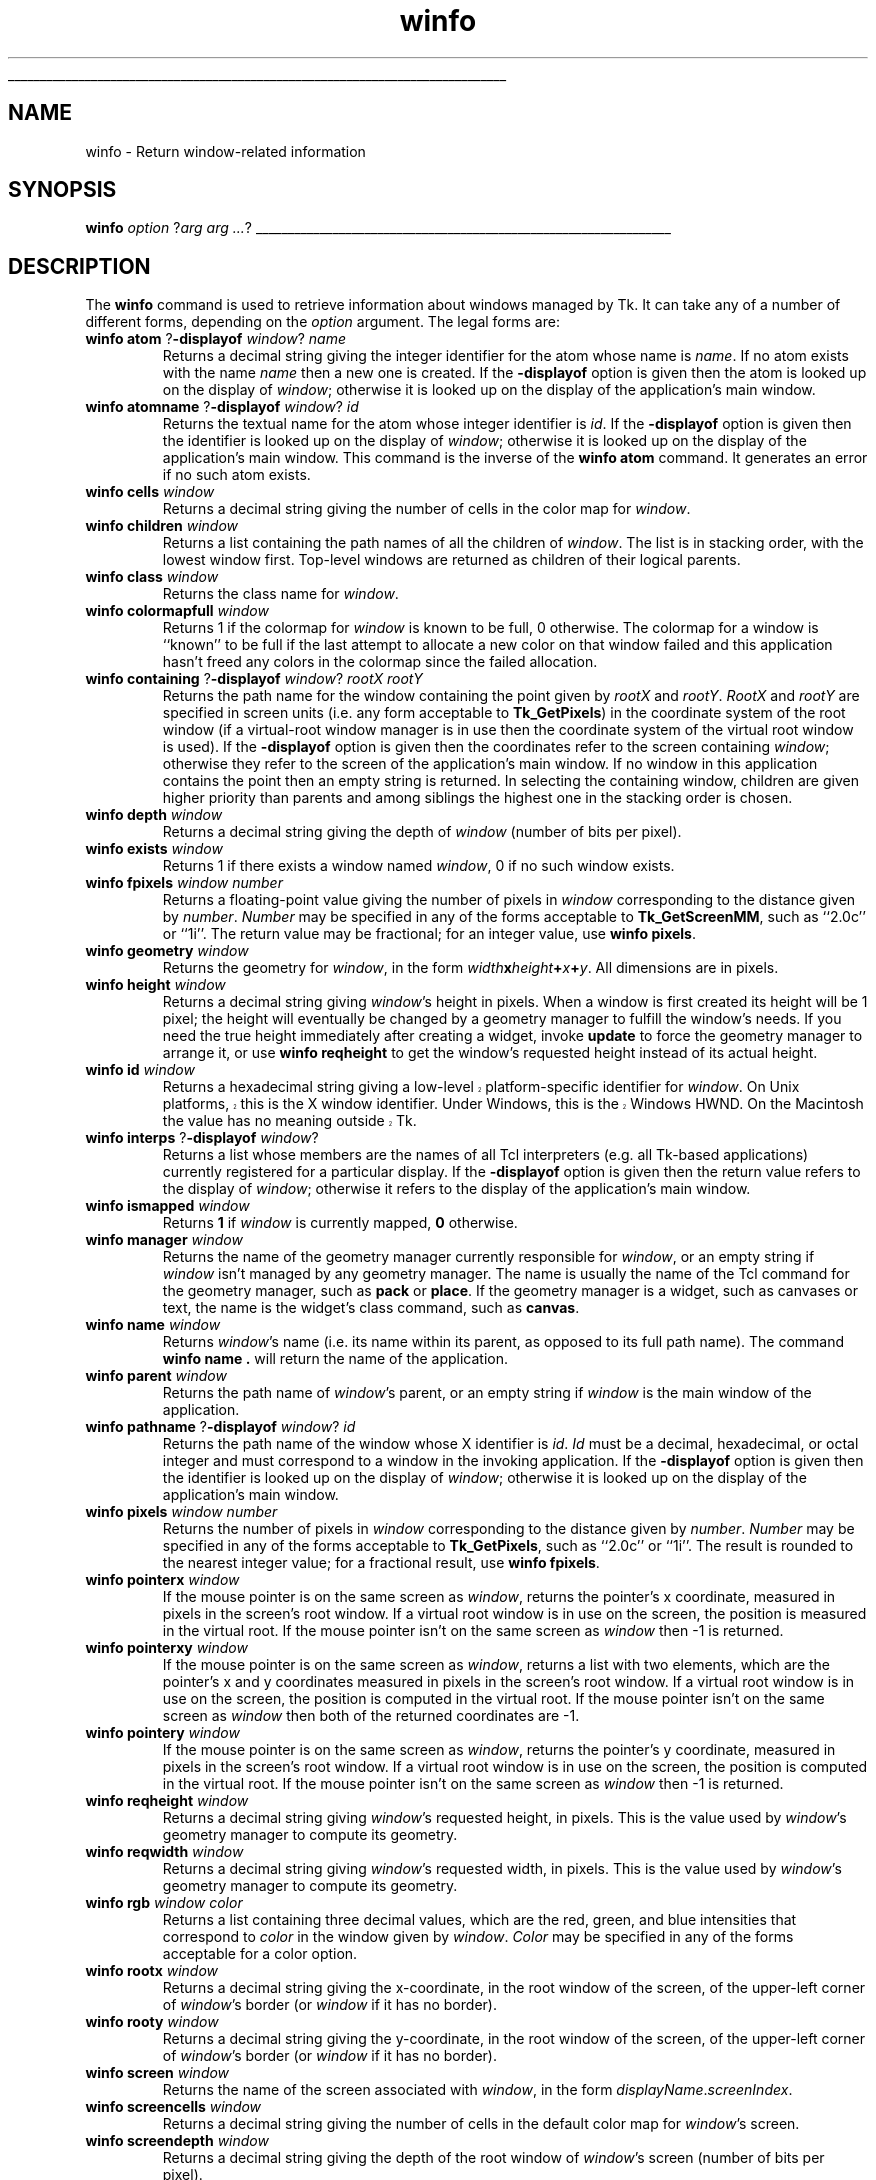 '\"
'\" Copyright (c) 1990-1994 The Regents of the University of California.
'\" Copyright (c) 1994-1997 Sun Microsystems, Inc.
'\"
'\" See the file "license.terms" for information on usage and redistribution
'\" of this file, and for a DISCLAIMER OF ALL WARRANTIES.
'\" 
'\" RCS: @(#) $Id: winfo.n,v 1.10 1999/01/26 04:11:17 jingham Exp $
'\" 
'\" The definitions below are for supplemental macros used in Tcl/Tk
'\" manual entries.
'\"
'\" .AP type name in/out ?indent?
'\"	Start paragraph describing an argument to a library procedure.
'\"	type is type of argument (int, etc.), in/out is either "in", "out",
'\"	or "in/out" to describe whether procedure reads or modifies arg,
'\"	and indent is equivalent to second arg of .IP (shouldn't ever be
'\"	needed;  use .AS below instead)
'\"
'\" .AS ?type? ?name?
'\"	Give maximum sizes of arguments for setting tab stops.  Type and
'\"	name are examples of largest possible arguments that will be passed
'\"	to .AP later.  If args are omitted, default tab stops are used.
'\"
'\" .BS
'\"	Start box enclosure.  From here until next .BE, everything will be
'\"	enclosed in one large box.
'\"
'\" .BE
'\"	End of box enclosure.
'\"
'\" .CS
'\"	Begin code excerpt.
'\"
'\" .CE
'\"	End code excerpt.
'\"
'\" .VS ?version? ?br?
'\"	Begin vertical sidebar, for use in marking newly-changed parts
'\"	of man pages.  The first argument is ignored and used for recording
'\"	the version when the .VS was added, so that the sidebars can be
'\"	found and removed when they reach a certain age.  If another argument
'\"	is present, then a line break is forced before starting the sidebar.
'\"
'\" .VE
'\"	End of vertical sidebar.
'\"
'\" .DS
'\"	Begin an indented unfilled display.
'\"
'\" .DE
'\"	End of indented unfilled display.
'\"
'\" .SO
'\"	Start of list of standard options for a Tk widget.  The
'\"	options follow on successive lines, in four columns separated
'\"	by tabs.
'\"
'\" .SE
'\"	End of list of standard options for a Tk widget.
'\"
'\" .OP cmdName dbName dbClass
'\"	Start of description of a specific option.  cmdName gives the
'\"	option's name as specified in the class command, dbName gives
'\"	the option's name in the option database, and dbClass gives
'\"	the option's class in the option database.
'\"
'\" .UL arg1 arg2
'\"	Print arg1 underlined, then print arg2 normally.
'\"
'\" RCS: @(#) $Id: man.macros,v 1.9 1999/01/26 04:11:15 jingham Exp $
'\"
'\"	# Set up traps and other miscellaneous stuff for Tcl/Tk man pages.
.if t .wh -1.3i ^B
.nr ^l \n(.l
.ad b
'\"	# Start an argument description
.de AP
.ie !"\\$4"" .TP \\$4
.el \{\
.   ie !"\\$2"" .TP \\n()Cu
.   el          .TP 15
.\}
.ie !"\\$3"" \{\
.ta \\n()Au \\n()Bu
\&\\$1	\\fI\\$2\\fP	(\\$3)
.\".b
.\}
.el \{\
.br
.ie !"\\$2"" \{\
\&\\$1	\\fI\\$2\\fP
.\}
.el \{\
\&\\fI\\$1\\fP
.\}
.\}
..
'\"	# define tabbing values for .AP
.de AS
.nr )A 10n
.if !"\\$1"" .nr )A \\w'\\$1'u+3n
.nr )B \\n()Au+15n
.\"
.if !"\\$2"" .nr )B \\w'\\$2'u+\\n()Au+3n
.nr )C \\n()Bu+\\w'(in/out)'u+2n
..
.AS Tcl_Interp Tcl_CreateInterp in/out
'\"	# BS - start boxed text
'\"	# ^y = starting y location
'\"	# ^b = 1
.de BS
.br
.mk ^y
.nr ^b 1u
.if n .nf
.if n .ti 0
.if n \l'\\n(.lu\(ul'
.if n .fi
..
'\"	# BE - end boxed text (draw box now)
.de BE
.nf
.ti 0
.mk ^t
.ie n \l'\\n(^lu\(ul'
.el \{\
.\"	Draw four-sided box normally, but don't draw top of
.\"	box if the box started on an earlier page.
.ie !\\n(^b-1 \{\
\h'-1.5n'\L'|\\n(^yu-1v'\l'\\n(^lu+3n\(ul'\L'\\n(^tu+1v-\\n(^yu'\l'|0u-1.5n\(ul'
.\}
.el \}\
\h'-1.5n'\L'|\\n(^yu-1v'\h'\\n(^lu+3n'\L'\\n(^tu+1v-\\n(^yu'\l'|0u-1.5n\(ul'
.\}
.\}
.fi
.br
.nr ^b 0
..
'\"	# VS - start vertical sidebar
'\"	# ^Y = starting y location
'\"	# ^v = 1 (for troff;  for nroff this doesn't matter)
.de VS
.if !"\\$2"" .br
.mk ^Y
.ie n 'mc \s12\(br\s0
.el .nr ^v 1u
..
'\"	# VE - end of vertical sidebar
.de VE
.ie n 'mc
.el \{\
.ev 2
.nf
.ti 0
.mk ^t
\h'|\\n(^lu+3n'\L'|\\n(^Yu-1v\(bv'\v'\\n(^tu+1v-\\n(^Yu'\h'-|\\n(^lu+3n'
.sp -1
.fi
.ev
.\}
.nr ^v 0
..
'\"	# Special macro to handle page bottom:  finish off current
'\"	# box/sidebar if in box/sidebar mode, then invoked standard
'\"	# page bottom macro.
.de ^B
.ev 2
'ti 0
'nf
.mk ^t
.if \\n(^b \{\
.\"	Draw three-sided box if this is the box's first page,
.\"	draw two sides but no top otherwise.
.ie !\\n(^b-1 \h'-1.5n'\L'|\\n(^yu-1v'\l'\\n(^lu+3n\(ul'\L'\\n(^tu+1v-\\n(^yu'\h'|0u'\c
.el \h'-1.5n'\L'|\\n(^yu-1v'\h'\\n(^lu+3n'\L'\\n(^tu+1v-\\n(^yu'\h'|0u'\c
.\}
.if \\n(^v \{\
.nr ^x \\n(^tu+1v-\\n(^Yu
\kx\h'-\\nxu'\h'|\\n(^lu+3n'\ky\L'-\\n(^xu'\v'\\n(^xu'\h'|0u'\c
.\}
.bp
'fi
.ev
.if \\n(^b \{\
.mk ^y
.nr ^b 2
.\}
.if \\n(^v \{\
.mk ^Y
.\}
..
'\"	# DS - begin display
.de DS
.RS
.nf
.sp
..
'\"	# DE - end display
.de DE
.fi
.RE
.sp
..
'\"	# SO - start of list of standard options
.de SO
.SH "STANDARD OPTIONS"
.LP
.nf
.ta 4c 8c 12c
.ft B
..
'\"	# SE - end of list of standard options
.de SE
.fi
.ft R
.LP
See the \\fBoptions\\fR manual entry for details on the standard options.
..
'\"	# OP - start of full description for a single option
.de OP
.LP
.nf
.ta 4c
Command-Line Name:	\\fB\\$1\\fR
Database Name:	\\fB\\$2\\fR
Database Class:	\\fB\\$3\\fR
.fi
.IP
..
'\"	# CS - begin code excerpt
.de CS
.RS
.nf
.ta .25i .5i .75i 1i
..
'\"	# CE - end code excerpt
.de CE
.fi
.RE
..
.de UL
\\$1\l'|0\(ul'\\$2
..
.TH winfo n 4.3 Tk "Tk Built-In Commands"
.BS
'\" Note:  do not modify the .SH NAME line immediately below!
.SH NAME
winfo \- Return window-related information
.SH SYNOPSIS
\fBwinfo\fR \fIoption \fR?\fIarg arg ...\fR?
.BE

.SH DESCRIPTION
.PP
The \fBwinfo\fR command is used to retrieve information about windows
managed by Tk.  It can take any of a number of different forms,
depending on the \fIoption\fR argument.  The legal forms are:
.TP
\fBwinfo atom \fR?\fB\-displayof \fIwindow\fR? \fIname\fR
Returns a decimal string giving the integer identifier for the
atom whose name is \fIname\fR.  If no atom exists with the name
\fIname\fR then a new one is created.
If the \fB\-displayof\fR option is given then the atom is looked
up on the display of \fIwindow\fR;  otherwise it is looked up on
the display of the application's main window.
.TP
\fBwinfo atomname \fR?\fB\-displayof \fIwindow\fR? \fIid\fR
Returns the textual name for the atom whose integer identifier is
\fIid\fR.
If the \fB\-displayof\fR option is given then the identifier is looked
up on the display of \fIwindow\fR;  otherwise it is looked up on
the display of the application's main window.
This command is the inverse of the \fBwinfo atom\fR command.
It generates an error if no such atom exists.
.TP
\fBwinfo cells \fIwindow\fR
Returns a decimal string giving the number of cells in the
color map for \fIwindow\fR.
.TP
\fBwinfo children \fIwindow\fR
Returns a list containing the path names of all the children
of \fIwindow\fR.  The list is in stacking order, with the lowest
window first.  Top-level windows are returned as children
of their logical parents.
.TP
\fBwinfo class \fIwindow\fR
Returns the class name for \fIwindow\fR.
.TP
\fBwinfo colormapfull \fIwindow\fR
Returns 1 if the colormap for \fIwindow\fR is known to be full, 0
otherwise.  The colormap for a window is ``known'' to be full if the last
attempt to allocate a new color on that window failed and this
application hasn't freed any colors in the colormap since the
failed allocation.
.TP
\fBwinfo containing \fR?\fB\-displayof \fIwindow\fR? \fIrootX rootY\fR
Returns the path name for the window containing the point given
by \fIrootX\fR and \fIrootY\fR.
\fIRootX\fR and \fIrootY\fR are specified in screen units (i.e.
any form acceptable to \fBTk_GetPixels\fR) in the coordinate
system of the root window (if a virtual-root window manager is in
use then the coordinate system of the virtual root window is used).
If the \fB\-displayof\fR option is given then the coordinates refer
to the screen containing \fIwindow\fR;  otherwise they refer to the
screen of the application's main window.
If no window in this application contains the point then an empty
string is returned.
In selecting the containing window, children are given higher priority
than parents and among siblings the highest one in the stacking order is
chosen.
.TP
\fBwinfo depth \fIwindow\fR
Returns a decimal string giving the depth of \fIwindow\fR (number
of bits per pixel).
.TP
\fBwinfo exists \fIwindow\fR
Returns 1 if there exists a window named \fIwindow\fR, 0 if no such
window exists.
.TP
\fBwinfo fpixels \fIwindow\fR \fInumber\fR
Returns a floating-point value giving the number of pixels
in \fIwindow\fR corresponding to the distance given by \fInumber\fR.
\fINumber\fR may be specified in any of the forms acceptable
to \fBTk_GetScreenMM\fR, such as ``2.0c'' or ``1i''.
The return value may be fractional;  for an integer value, use
\fBwinfo pixels\fR.
.TP
\fBwinfo geometry \fIwindow\fR
Returns the geometry for \fIwindow\fR, in the form
\fIwidth\fBx\fIheight\fB+\fIx\fB+\fIy\fR.  All dimensions are
in pixels.
.TP
\fBwinfo height \fIwindow\fR
Returns a decimal string giving \fIwindow\fR's height in pixels.
When a window is first created its height will be 1 pixel;  the
height will eventually be changed by a geometry manager to fulfill
the window's needs.
If you need the true height immediately after creating a widget,
invoke \fBupdate\fR to force the geometry manager to arrange it,
or use \fBwinfo reqheight\fR to get the window's requested height
instead of its actual height.
.TP
\fBwinfo id \fIwindow\fR
.VS
Returns a hexadecimal string giving a low-level platform-specific
identifier for \fIwindow\fR.  On Unix platforms, this is the X
window identifier.  Under Windows, this is the Windows
HWND.  On the Macintosh the value has no meaning outside Tk.
.VE
.TP
\fBwinfo interps \fR?\fB\-displayof \fIwindow\fR?
Returns a list whose members are the names of all Tcl interpreters
(e.g. all Tk-based applications) currently registered for a particular display.
If the \fB\-displayof\fR option is given then the return value refers
to the display of \fIwindow\fR;  otherwise it refers to
the display of the application's main window.
.TP
\fBwinfo ismapped \fIwindow\fR
Returns \fB1\fR if \fIwindow\fR is currently mapped, \fB0\fR otherwise.
.TP
\fBwinfo manager \fIwindow\fR
Returns the name of the geometry manager currently
responsible for \fIwindow\fR, or an empty string if \fIwindow\fR
isn't managed by any geometry manager.
The name is usually the name of the Tcl command for the geometry
manager, such as \fBpack\fR or \fBplace\fR.
If the geometry manager is a widget, such as canvases or text, the
name is the widget's class command, such as \fBcanvas\fR.
.TP
\fBwinfo name \fIwindow\fR
Returns \fIwindow\fR's name (i.e. its name within its parent, as opposed
to its full path name).
The command \fBwinfo name .\fR will return the name of the application.
.TP
\fBwinfo parent \fIwindow\fR
Returns the path name of \fIwindow\fR's parent, or an empty string
if \fIwindow\fR is the main window of the application.
.TP
\fBwinfo pathname \fR?\fB\-displayof \fIwindow\fR? \fIid\fR
Returns the path name of the window whose X identifier is \fIid\fR.
\fIId\fR must be a decimal, hexadecimal, or octal integer and must
correspond to a window in the invoking application.
If the \fB\-displayof\fR option is given then the identifier is looked
up on the display of \fIwindow\fR;  otherwise it is looked up on
the display of the application's main window.
.TP
\fBwinfo pixels \fIwindow\fR \fInumber\fR
Returns the number of pixels in \fIwindow\fR corresponding
to the distance given by \fInumber\fR.
\fINumber\fR may be specified in any of the forms acceptable
to \fBTk_GetPixels\fR, such as ``2.0c'' or ``1i''.
The result is rounded to the nearest integer value;  for a
fractional result, use \fBwinfo fpixels\fR.
.TP
\fBwinfo pointerx \fIwindow\fR
If the mouse pointer is on the same screen as \fIwindow\fR, returns the
pointer's x coordinate, measured in pixels in the screen's root window.
If a virtual root window is in use on the screen, the position is
measured in the virtual root.
If the mouse pointer isn't on the same screen as \fIwindow\fR then
-1 is returned.
.TP
\fBwinfo pointerxy \fIwindow\fR
If the mouse pointer is on the same screen as \fIwindow\fR, returns a list
with two elements, which are the pointer's x and y coordinates measured
in pixels in the screen's root window.
If a virtual root window is in use on the screen, the position
is computed in the virtual root.
If the mouse pointer isn't on the same screen as \fIwindow\fR then
both of the returned coordinates are -1.
.TP
\fBwinfo pointery \fIwindow\fR
If the mouse pointer is on the same screen as \fIwindow\fR, returns the
pointer's y coordinate, measured in pixels in the screen's root window.
If a virtual root window is in use on the screen, the position
is computed in the virtual root.
If the mouse pointer isn't on the same screen as \fIwindow\fR then
-1 is returned.
.TP
\fBwinfo reqheight \fIwindow\fR
Returns a decimal string giving \fIwindow\fR's requested height,
in pixels.  This is the value used by \fIwindow\fR's geometry
manager to compute its geometry.
.TP
\fBwinfo reqwidth \fIwindow\fR
Returns a decimal string giving \fIwindow\fR's requested width,
in pixels.  This is the value used by \fIwindow\fR's geometry
manager to compute its geometry.
.TP
\fBwinfo rgb \fIwindow color\fR
Returns a list containing three decimal values, which are the
red, green, and blue intensities that correspond to \fIcolor\fR in
the window given by \fIwindow\fR.  \fIColor\fR
may be specified in any of the forms acceptable for a color
option.
.TP
\fBwinfo rootx \fIwindow\fR
Returns a decimal string giving the x-coordinate, in the root
window of the screen, of the
upper-left corner of \fIwindow\fR's border (or \fIwindow\fR if it
has no border).
.TP
\fBwinfo rooty \fIwindow\fR
Returns a decimal string giving the y-coordinate, in the root
window of the screen, of the
upper-left corner of \fIwindow\fR's border (or \fIwindow\fR if it
has no border).
.TP
\fBwinfo screen \fIwindow\fR
Returns the name of the screen associated with \fIwindow\fR, in
the form \fIdisplayName\fR.\fIscreenIndex\fR.
.TP
\fBwinfo screencells \fIwindow\fR
Returns a decimal string giving the number of cells in the default
color map for \fIwindow\fR's screen.
.TP
\fBwinfo screendepth \fIwindow\fR
Returns a decimal string giving the depth of the root window
of \fIwindow\fR's screen (number of bits per pixel).
.TP
\fBwinfo screenheight \fIwindow\fR
Returns a decimal string giving the height of \fIwindow\fR's screen,
in pixels.
.TP
\fBwinfo screenmmheight \fIwindow\fR
Returns a decimal string giving the height of \fIwindow\fR's screen,
in millimeters.
.TP
\fBwinfo screenmmwidth \fIwindow\fR
Returns a decimal string giving the width of \fIwindow\fR's screen,
in millimeters.
.TP
\fBwinfo screenvisual \fIwindow\fR
Returns one of the following strings to indicate the default visual
class for \fIwindow\fR's screen: \fBdirectcolor\fR, \fBgrayscale\fR,
\fBpseudocolor\fR, \fBstaticcolor\fR, \fBstaticgray\fR, or
\fBtruecolor\fR.
.TP
\fBwinfo screenwidth \fIwindow\fR
Returns a decimal string giving the width of \fIwindow\fR's screen,
in pixels.
.TP
\fBwinfo server \fIwindow\fR
Returns a string containing information about the server for
\fIwindow\fR's display.  The exact format of this string may vary
from platform to platform.  For X servers the string
has the form ``\fBX\fImajor\fBR\fIminor vendor vendorVersion\fR''
where \fImajor\fR and \fIminor\fR are the version and revision
numbers provided by the server (e.g., \fBX11R5\fR), \fIvendor\fR
is the name of the vendor for the server, and \fIvendorRelease\fR
is an integer release number provided by the server.
.TP
\fBwinfo toplevel \fIwindow\fR
Returns the path name of the top-level window containing \fIwindow\fR.
.TP
\fBwinfo viewable \fIwindow\fR
Returns 1 if \fIwindow\fR and all of its ancestors up through the
nearest toplevel window are mapped.  Returns 0 if any of these
windows are not mapped.
.TP
\fBwinfo visual \fIwindow\fR
Returns one of the following strings to indicate the visual
class for \fIwindow\fR: \fBdirectcolor\fR, \fBgrayscale\fR,
\fBpseudocolor\fR, \fBstaticcolor\fR, \fBstaticgray\fR, or
\fBtruecolor\fR.
.TP
\fBwinfo visualid \fIwindow\fR
Returns the X identifier for the visual for \fIwindow\fR.
.TP
\fBwinfo visualsavailable \fIwindow\fR ?\fBincludeids\fR?
Returns a list whose elements describe the visuals available for
\fIwindow\fR's screen.
Each element consists of a visual class followed by an integer depth.
The class has the same form as returned by \fBwinfo visual\fR.
The depth gives the number of bits per pixel in the visual.
In addition, if the \fBincludeids\fR argument is provided, then the
depth is followed by the X identifier for the visual.
.TP
\fBwinfo vrootheight \fIwindow\fR
Returns the height of the virtual root window associated with \fIwindow\fR
if there is one;  otherwise returns the height of \fIwindow\fR's screen.
.TP
\fBwinfo vrootwidth \fIwindow\fR
Returns the width of the virtual root window associated with \fIwindow\fR
if there is one;  otherwise returns the width of \fIwindow\fR's screen.
.TP
\fBwinfo vrootx \fIwindow\fR
Returns the x-offset of the virtual root window associated with \fIwindow\fR,
relative to the root window of its screen.
This is normally either zero or negative.
Returns 0 if there is no virtual root window for \fIwindow\fR.
.TP
\fBwinfo vrooty \fIwindow\fR
Returns the y-offset of the virtual root window associated with \fIwindow\fR,
relative to the root window of its screen.
This is normally either zero or negative.
Returns 0 if there is no virtual root window for \fIwindow\fR.
.TP
\fBwinfo width \fIwindow\fR
Returns a decimal string giving \fIwindow\fR's width in pixels.
When a window is first created its width will be 1 pixel;  the
width will eventually be changed by a geometry manager to fulfill
the window's needs.
If you need the true width immediately after creating a widget,
invoke \fBupdate\fR to force the geometry manager to arrange it,
or use \fBwinfo reqwidth\fR to get the window's requested width
instead of its actual width.
.TP
\fBwinfo x \fIwindow\fR
Returns a decimal string giving the x-coordinate, in \fIwindow\fR's
parent, of the
upper-left corner of \fIwindow\fR's border (or \fIwindow\fR if it
has no border).
.TP
\fBwinfo y \fIwindow\fR
Returns a decimal string giving the y-coordinate, in \fIwindow\fR's
parent, of the
upper-left corner of \fIwindow\fR's border (or \fIwindow\fR if it
has no border).

.SH KEYWORDS
atom, children, class, geometry, height, identifier, information, interpreters,
mapped, parent, path name, screen, virtual root, width, window
